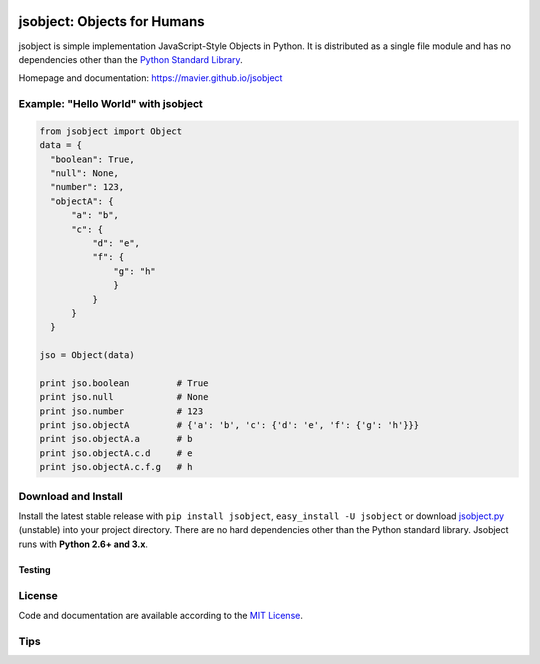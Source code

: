 .. image:: https://pypip.in/version/jsobject/badge.svg
    :target: https://pypi.python.org/pypi/jsobject/
    :alt: Latest Version

.. image:: https://pypip.in/download/jsobject/badge.svg
    :target: https://pypi.python.org/pypi/jsobject/
    :alt: Downloads

.. image:: https://pypip.in/py_versions/jsobject/badge.svg
    :target: https://pypi.python.org/pypi/jsobject/
    :alt: Supported Python versions

.. image:: https://pypip.in/license/jsobject/badge.svg
    :target: https://pypi.python.org/pypi/jsobject/
    :alt: License

.. image:: https://pypip.in/status/jsobject/badge.svg
    :target: https://pypi.python.org/pypi/jsobject/
    :alt: Development Status

jsobject: Objects for Humans
============================

jsobject is simple implementation JavaScript-Style Objects in Python. It is distributed as a single file module and has no dependencies other than the `Python Standard Library <http://docs.python.org/library/>`_.

Homepage and documentation: https://mavier.github.io/jsobject


Example: "Hello World" with jsobject
------------------------------------

.. code-block:: python

  from jsobject import Object
  data = {
    "boolean": True,
    "null": None,
    "number": 123,
    "objectA": {
        "a": "b",
        "c": {
            "d": "e",
            "f": {
                "g": "h"
                }
            }
        }
    }

  jso = Object(data)

  print jso.boolean         # True
  print jso.null            # None
  print jso.number          # 123
  print jso.objectA         # {'a': 'b', 'c': {'d': 'e', 'f': {'g': 'h'}}}
  print jso.objectA.a       # b
  print jso.objectA.c.d     # e
  print jso.objectA.c.f.g   # h

Download and Install
--------------------

Install the latest stable release with ``pip install jsobject``, ``easy_install -U jsobject`` or download `jsobject.py <https://github.com/mavier/jsobject/raw/master/jsobject.py>`__ (unstable) into your project directory. There are no hard dependencies other than the Python standard library. Jsobject runs with **Python 2.6+ and 3.x**.

Testing
_______

.. image:: https://travis-ci.org/mavier/jsobject.png?branch=master
    :target: https://travis-ci.org/mavier/jsobject

.. image:: https://coveralls.io/repos/mavier/jsobject/badge.png
    :target: https://coveralls.io/r/mavier/jsobject


License
-------

Code and documentation are available according to the `MIT License <https://raw.github.com/mavier/jsobject/master/LICENSE>`__.

Tips
-------

.. image:: https://img.shields.io/gratipay/mavier.svg
    :target: https://gratipay.com/mavier
    :alt: Tips
